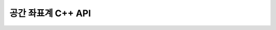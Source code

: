 .. _ogrspatialref:

================================================================================
공간 좌표계 C++ API
================================================================================

.. doxygenfile:: ogr_spatialref.h
   :project: api
